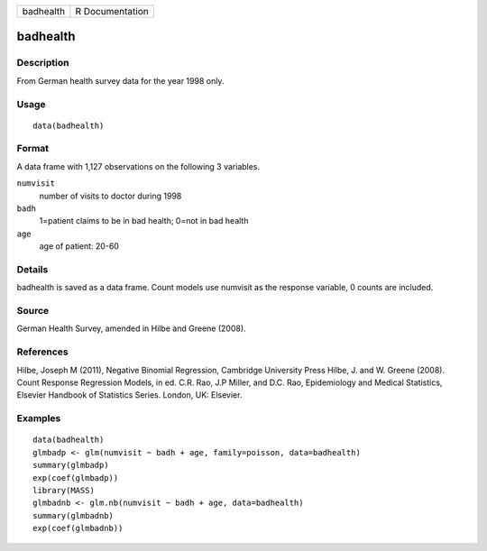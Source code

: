 +-----------+-----------------+
| badhealth | R Documentation |
+-----------+-----------------+

badhealth
---------

Description
~~~~~~~~~~~

From German health survey data for the year 1998 only.

Usage
~~~~~

::

    data(badhealth)

Format
~~~~~~

A data frame with 1,127 observations on the following 3 variables.

``numvisit``
    number of visits to doctor during 1998

``badh``
    1=patient claims to be in bad health; 0=not in bad health

``age``
    age of patient: 20-60

Details
~~~~~~~

badhealth is saved as a data frame. Count models use numvisit as the
response variable, 0 counts are included.

Source
~~~~~~

German Health Survey, amended in Hilbe and Greene (2008).

References
~~~~~~~~~~

Hilbe, Joseph M (2011), Negative Binomial Regression, Cambridge
University Press Hilbe, J. and W. Greene (2008). Count Response
Regression Models, in ed. C.R. Rao, J.P Miller, and D.C. Rao,
Epidemiology and Medical Statistics, Elsevier Handbook of Statistics
Series. London, UK: Elsevier.

Examples
~~~~~~~~

::

    data(badhealth)
    glmbadp <- glm(numvisit ~ badh + age, family=poisson, data=badhealth)
    summary(glmbadp)
    exp(coef(glmbadp))
    library(MASS)
    glmbadnb <- glm.nb(numvisit ~ badh + age, data=badhealth)
    summary(glmbadnb)
    exp(coef(glmbadnb))
